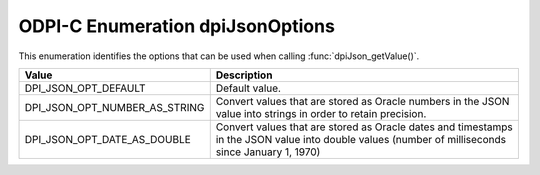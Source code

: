 .. _dpiJsonOptions:

ODPI-C Enumeration dpiJsonOptions
---------------------------------

This enumeration identifies the options that can be used when calling
:func:`dpiJson_getValue()`.

================================  =============================================
Value                             Description
================================  =============================================
DPI_JSON_OPT_DEFAULT              Default value.
DPI_JSON_OPT_NUMBER_AS_STRING     Convert values that are stored as Oracle
                                  numbers in the JSON value into strings in
                                  order to retain precision.
DPI_JSON_OPT_DATE_AS_DOUBLE       Convert values that are stored as Oracle
                                  dates and timestamps in the JSON value into
                                  double values (number of milliseconds since
                                  January 1, 1970)
================================  =============================================
